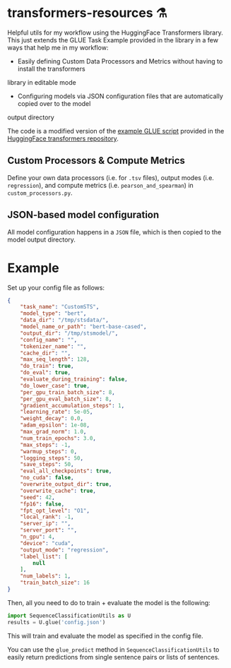 * transformers-resources ⚗
Helpful utils for my workflow using the HuggingFace Transformers library. This just extends
the GLUE Task Example provided in the library in a few ways that help me in my workflow: 

- Easily defining Custom Data Processors and Metrics without having to install the transformers
library in editable mode
- Configuring models via JSON configuration files that are automatically copied over to the model
output directory

The code is a modified version of the [[https://github.com/huggingface/transformers/blob/master/examples/run_glue.py][example GLUE script]] provided in the [[https://github.com/huggingface/transformers][HuggingFace transformers repository]].

** Custom Processors & Compute Metrics
Define your own data processors (i.e. for ~.tsv~ files), output modes (i.e. ~regression~), 
and compute metrics (i.e. ~pearson_and_spearman~) in ~custom_processors.py~.

** JSON-based model configuration
All model configuration happens in a ~JSON~ file, which is then copied to the model output directory.

* Example
Set up your config file as follows:
#+BEGIN_SRC json
{
    "task_name": "CustomSTS",
    "model_type": "bert",
    "data_dir": "/tmp/stsdata/",
    "model_name_or_path": "bert-base-cased",
    "output_dir": "/tmp/stsmodel/",
    "config_name": "",
    "tokenizer_name": "",
    "cache_dir": "",
    "max_seq_length": 128,
    "do_train": true,
    "do_eval": true,
    "evaluate_during_training": false,
    "do_lower_case": true,
    "per_gpu_train_batch_size": 8,
    "per_gpu_eval_batch_size": 8,
    "gradient_accumulation_steps": 1,
    "learning_rate": 5e-05,
    "weight_decay": 0.0,
    "adam_epsilon": 1e-08,
    "max_grad_norm": 1.0,
    "num_train_epochs": 3.0,
    "max_steps": -1,
    "warmup_steps": 0,
    "logging_steps": 50,
    "save_steps": 50,
    "eval_all_checkpoints": true,
    "no_cuda": false,
    "overwrite_output_dir": true,
    "overwrite_cache": true,
    "seed": 42,
    "fp16": false,
    "fpt_opt_level": "O1",
    "local_rank": -1,
    "server_ip": "",
    "server_port": "",
    "n_gpu": 4,
    "device": "cuda",
    "output_mode": "regression",
    "label_list": [
        null
    ],
    "num_labels": 1,
    "train_batch_size": 16
}
#+END_SRC


Then, all you need to do to train + evaluate the model is the following:
#+BEGIN_SRC python
import SequenceClassificationUtils as U
results = U.glue('config.json')
#+END_SRC

This will train and evaluate the model as specified in the config file.

You can use the ~glue_predict~ method in ~SequenceClassificationUtils~ to easily return predictions
from single sentence pairs or lists of sentences. 
